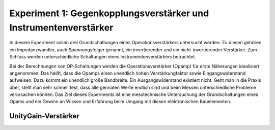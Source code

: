 Experiment 1: Gegenkopplungsverstärker und Instrumentenverstärker
=================================================================

In diesem Experiment sollen drei Grundschaltungen eines
Operationsverstärkers untersucht werden. Zu diesen gehören ein
Impedanzwandler, auch Spannungsfolger genannt,
ein invertierender und ein nicht-invertierender Verstärker. Zum 
Schluss werden unterschiedliche Schaltungen eines
Instrumentenverstärkers betrachtet.

Bei der Berechnungen von OP-Schaltungen werden die
Operationsverstärker (Opamp) für erste Näherungen idealisiert
angenommen. Das heißt, dass die Opamps einen unendlich hohen
Verstärkungfaktor sowie Eingangswiderstand aufweisen. Dazu kommt ein
unendlich große Bandbreite. Ein Ausgangswiderstand existiert
nicht. Geht man in die Praxis über, stellt man sehr schnell fest, dass
alle gennaten Werte endlich sind und beim Messen unterschiedliche
Probleme verursachen können. Das Ziel dieses Experiments ist eine
messtechnische Untersuchung der Grundschaltungen eines Opams und ein
Gewinn an Wissen und Erfahrung beim Umgang mit diesen elektronischen
Bauelementen.


UnityGain-Verstärker
--------------------


